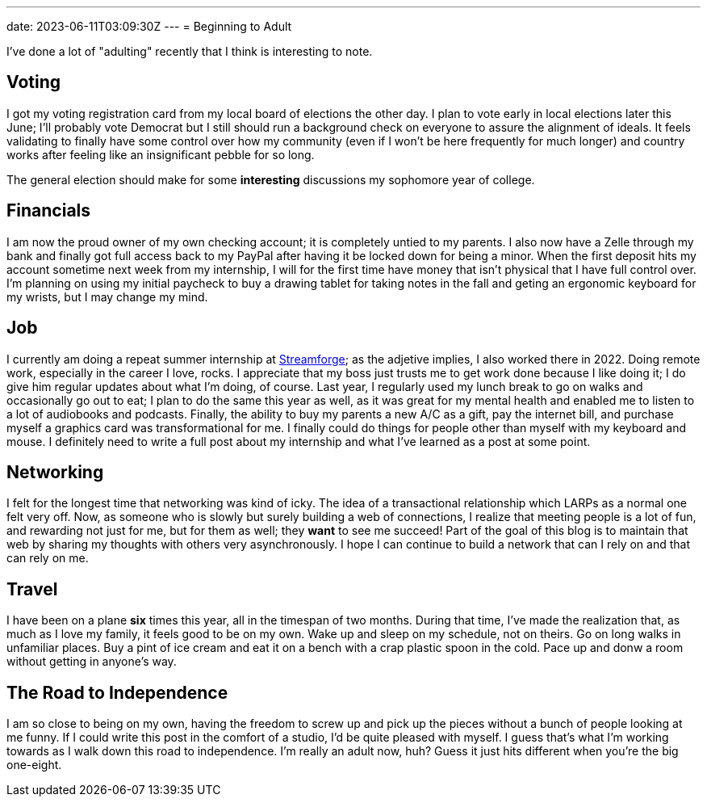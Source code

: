 ---
date: 2023-06-11T03:09:30Z
---
= Beginning to Adult

I've done a lot of "adulting" recently that I think is interesting to note.

== Voting

I got my voting registration card from my local board of elections the other day.
I plan to vote early in local elections later this June; I'll probably vote Democrat but
I still should run a background check on everyone to assure the alignment of ideals.
It feels validating to finally have some control over how my community (even if I
won't be here frequently for much longer) and country works after feeling like an
insignificant pebble for so long.

The general election should make for some *interesting* discussions my sophomore
year of college.

== Financials

I am now the proud owner of my own checking account; it is completely untied
to my parents. I also now have a Zelle through my bank and finally got full
access back to my PayPal after having it be locked down for being a minor.
When the first deposit hits my account sometime next week from my internship,
I will for the first time have money that isn't physical that I have full control
over.
I'm planning on using my initial paycheck to buy a drawing tablet for taking notes
in the fall and geting an ergonomic keyboard for my wrists, but I may change my mind.

== Job

I currently am doing a repeat summer internship at https://streamforge.com/[Streamforge];
as the adjetive implies, I also worked there in 2022.
Doing remote work, especially in the career I love, rocks.
I appreciate that my boss just trusts me to get work done because I like doing it;
I do give him regular updates about what I'm doing, of course.
Last year, I regularly used my lunch break to go on walks and occasionally go out to eat;
I plan to do the same this year as well, as it was great for my mental health
and enabled me to listen to a lot of audiobooks and podcasts.
Finally, the ability to buy my parents a new A/C as a gift, pay the internet bill,
and purchase myself a graphics card was transformational for me.
I finally could do things for people other than myself with my keyboard and mouse. 
I definitely need to write a full post about my internship and what I've learned
as a post at some point.

== Networking

I felt for the longest time that networking was kind of icky.
The idea of a transactional relationship which LARPs as a normal one felt very off.
Now, as someone who is slowly but surely building a web of connections,
I realize that meeting people is a lot of fun, and rewarding not just for me, but for
them as well; they *want* to see me succeed!
Part of the goal of this blog is to maintain that web by sharing my thoughts with others
very asynchronously.
I hope I can continue to build a network that can I rely on and that can rely on me.

== Travel

I have been on a plane *six* times this year, all in the timespan of two months. 
During that time, I've made the realization that, as much as I love my family,
it feels good to be on my own.
Wake up and sleep on my schedule, not on theirs.
Go on long walks in unfamiliar places.
Buy a pint of ice cream and eat it on a bench with a crap plastic spoon in the cold.
Pace up and donw a room without getting in anyone's way.

== The Road to Independence

I am so close to being on my own, having the freedom to screw up and pick up the pieces
without a bunch of people looking at me funny.
If I could write this post in the comfort of a studio, I'd be quite pleased with myself.
I guess that's what I'm working towards as I walk down this road to independence.
I'm really an adult now, huh?
Guess it just hits different when you're the big one-eight.
